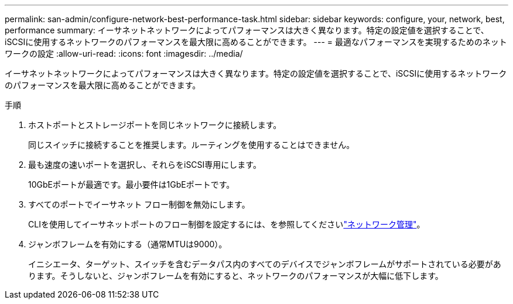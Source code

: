 ---
permalink: san-admin/configure-network-best-performance-task.html 
sidebar: sidebar 
keywords: configure, your, network, best, performance 
summary: イーサネットネットワークによってパフォーマンスは大きく異なります。特定の設定値を選択することで、iSCSIに使用するネットワークのパフォーマンスを最大限に高めることができます。 
---
= 最適なパフォーマンスを実現するためのネットワークの設定
:allow-uri-read: 
:icons: font
:imagesdir: ../media/


[role="lead"]
イーサネットネットワークによってパフォーマンスは大きく異なります。特定の設定値を選択することで、iSCSIに使用するネットワークのパフォーマンスを最大限に高めることができます。

.手順
. ホストポートとストレージポートを同じネットワークに接続します。
+
同じスイッチに接続することを推奨します。ルーティングを使用することはできません。

. 最も速度の速いポートを選択し、それらをiSCSI専用にします。
+
10GbEポートが最適です。最小要件は1GbEポートです。

. すべてのポートでイーサネット フロー制御を無効にします。
+
CLIを使用してイーサネットポートのフロー制御を設定するには、を参照してくださいlink:../networking/networking_reference.html["ネットワーク管理"]。

. ジャンボフレームを有効にする（通常MTUは9000）。
+
イニシエータ、ターゲット、スイッチを含むデータパス内のすべてのデバイスでジャンボフレームがサポートされている必要があります。そうしないと、ジャンボフレームを有効にすると、ネットワークのパフォーマンスが大幅に低下します。


